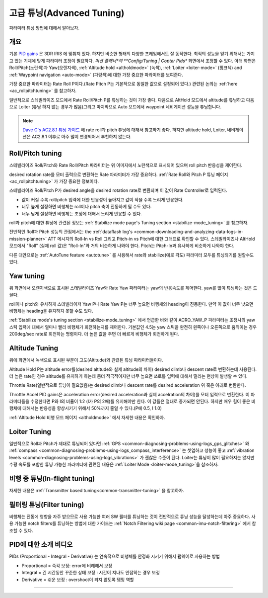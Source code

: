 .. _tuning:

===============
고급 튜닝(Advanced Tuning)
===============

파라미터 튜닝 방법에 대해서 알아보자.

개요
========

기본 `PID gains <https://en.wikipedia.org/wiki/PID_controller>`__ 은 3DR IRIS 에 맞춰져 있다. 하지만 비슷한 형태의 다양한 프레임에서도 잘 동작한다. 최적의 성능을 얻기 위해서는 가지고 있는 기체에 맞게 파라미터 조정이 필요하다. *미션 플래너*의 **Config/Tuning \| Copter Pids** 화면에서 조정할 수 있다. 아래 화면은 Roll/Pitch(노란색)과 Yaw(오렌지색), :ref:`Altitude hold <altholdmode>` (녹색),
:ref:`Loiter <loiter-mode>` (핑크색) and
:ref:`Waypoint navigation <auto-mode>`
(파랑색)에 대한 가장 중요한 파라미터를 보여준다.

.. image:: ../images/Tuning_CommonThingsToChange.png
    :target: ../_images/Tuning_CommonThingsToChange.png

가장 중요한 파라미터는 Rate Roll P이다.(Rate Pitch P는 기본적으로 동일한 값으로 설정되어 있다.) 관련된 논의는 :ref:`here <ac_rollpitchtuning>` 를 참고하자.

일반적으로 스테빌라이즈 모드에서 Rate Roll/Pitch P를 튜닝하는 것이 가장 좋다. 다음으로 AltHold 모드에서 altitude를 튜닝하고 다음으로 Loiter (튜닝 하지 않는 경우가 많음)그리고 마지막으로 Auto 모드에서 waypoint 네비게이션 성능을 튜닝합니다. 


.. note::

   `Dave C's AC2.8.1 튜닝 가이드 <https://diydrones.com/forum/topics/arducopter-tuning-guide>`__ 에 rate roll과 pitch 튜닝에 대해서 참고하기 좋다. 하지만 altitude hold, Loiter, 네비게이션은 AC2.8.1 이후로 아주 많이 변경되어서 추천하지 않는다.

Roll/Pitch tuning
=================

스테빌라이즈 Roll/Pitch와 Rate Roll/Pitch 파라미터는 위 이미지에서 노란색으로 표시되어 있으며 roll pitch 반응성을 제어한다.

desired rotation rate를 모터 출력으로 변환하는 Rate 파라미터가 가장 중요하다. :ref:`Rate Roll와 Pitch P 튜닝 페이지 <ac_rollpitchtuning>` 가 가장 중요한 정보이다.

스테빌라이즈 Roll/Pitch P가 desired angle을 desired rotation rate로 변환되며 이 값이 Rate Controller로 입력된다.

-  값이 커질 수록 roll/pitch 입력에 대한 반응성이 높아지고 값이 작을 수록 느리게 반응한다.
-  너무 높게 설정하면 비행체는 roll이나 pitch 축이 진동하게 될 수도 있다.
-  너누 낮게 설정하면 비행체는 조정에 대해서 느리게 반응할 수 있다.

roll과 pitch에 대한 튜닝에 관련된 정보는 :ref:`Stabilize mode page's Tuning section <stabilize-mode_tuning>` 를 참고하자.

전반적인 Roll과 Pitch 성능의 관점에서는 the :ref:`dataflash log's <common-downloading-and-analyzing-data-logs-in-mission-planner>` ATT 메시지의 Roll-In vs Roll 그리고 Pitch-in vs Pitch에 대한 그래프로 확인할 수 있다. 스테빌라이즈나 AltHold 모드에서 "Roll" (실제 roll 값)은 "Roll-In"와 거의 비슷하게 나와야 한다. Pitch는 Pitch-In과 유사하게 비슷하게 나와야 한다.

다른 대안으로는 :ref:`AutoTune feature <autotune>` 를 사용해서 rate와 stabilize(예로 각도) 파라미터 모두를 튜닝되기를 원할수도 있다.

Yaw tuning
==========

위 화면에서 오렌지색으로 표시된 스테빌라이즈 Yaw와 Rate Yaw 파라미터는 yaw의 반응속도를 제어한다. yaw를 많이 튜닝하는 것은 드물다.

roll이나 pitch와 유사하게 스테빌라이저 Yaw P나 Rate Yaw P는 너무 높으면 비행체의 heading이 진동한다. 만약 이 값이 너무 낮으면 비행체는 heading을 유지하지 못할 수도 있다.

:ref:`Stabilize mode's tuning section <stabilize-mode_tuning>` 에서 언급한 바와 같이 ACRO_YAW_P 파라미터는 조정사의 yaw 스틱 입력에 대해서 얼마나 빨리 비행체가 회전하는지를 제어한다. 기본값인 4.5는 yaw 스틱을 완전히 왼쪽이나 오른쪽으로 움직이는 경우 200deg/sec rate로 회전하는 명령이다. 더 높은 값을 주면 더 빠르게 비행체가 회전하게 된다.

Altitude Tuning
===============

위에 화면에서 녹색으로 표시된 부분이 고도(Altitude)와 관련된 튜닝 파라미터들이다. 

Altitude Hold P는 altitude error를(desired altitude와 실제 altitude의 차이) desired climb나 descent rate로 변환하는데 사용된다. 더 높은 rate인 경우 altitude를 유지하기 하는데 좀더 적극적이지만 너무 높으면 쓰로틀 입력에 대해서 떨리는 현상이 발생할 수 있다.

Throttle Rate(일반적으로 튜닝이 필요없음)는 desired climb나 descent rate를 desired acceleration 위 혹은 아래로 변환한다.

Throttle Accel PID gains은 acceleration error(desired acceleration과 실제 accelration의 차이)를 모터 입력으로 변환한다. 이 파라미터들을 수정한다면 P와 I의 비율이 1:2 (I가 P의 2배)를 유지해야만 한다. 이 값들은 절대로 증가되면 안된다. 하지만 매우 힘이 좋은 비행체에 대해서는 반응성을 향상시키기 위해서 50%까지 줄일 수 있다.(P에 0.5, I 1.0)

:ref:`Altitude Hold 비행 모드 페이지 <altholdmode>` 에서 자세한 내용은 확인하자.

Loiter Tuning
=============

일반적으로 Roll과 Pitch가 제대로 튜닝되어 있다면 :ref:`GPS <common-diagnosing-problems-using-logs_gps_glitches>` 와 :ref:`compass <common-diagnosing-problems-using-logs_compass_interference>` 는 셋업하고 성능이 좋고 :ref:`vibration levels <common-diagnosing-problems-using-logs_vibrations>` 가 괜찮은 수준이 된다. Loiter는 튜닝이 많이 필요하지는 않지만 수평 속도를 포함한 튜닝 가능한 파라미터에 관련된 내용은 :ref:`Loiter Mode <loiter-mode_tuning>`을 참조하자.

비행 중 튜닝(In-flight tuning)
================

자세한 내용은 :ref:`Transmitter based tuning<common-transmitter-tuning>` 을 참고하자.

필터링 튜닝(Filter tuning)
=============

비행체는 진동에 영향을 자주 받으므로 사용 가능한 여러 SW 필터를 튜닝하는 것이 전반적으로 튜닝 성능을 달성하는데 아주 중요하다. 사용 가능한 notch filters를 튜닝하는 방법에 대한 가이드는 :ref:`Notch Filtering wiki page <common-imu-notch-filtering>` 에서 참조할 수 있다.

PID에 대한 소개 비디오
==========================

PIDs (Proportional - Integral - Derivative) 는 연속적으로 비행체를 안정화 시키기 위해서 펌웨어로 사용하는 방법

-  Proportional = 즉각 보정: error에 비례해서 보정
-  Integral = 긴 시간동안 꾸준한 상태 보정 : 시간이 지나도 안잡히는 경우 보정
-  Derivative = 쉬운 보정 : overshoot이 되지 않도록 댐핑 역할

..  youtube:: l03SioQ9ySg
    :width: 100%

..  youtube:: sDd4VOpOnnA
    :width: 100%

-----

.. image:: ../../../images/banner-freespace.png
   :target: https://freespace.solutions/
